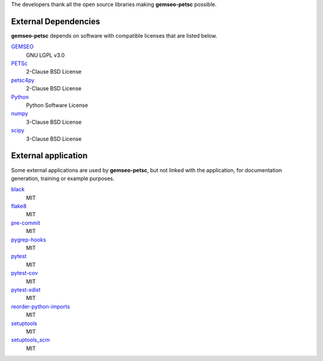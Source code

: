 ..
    Copyright 2021 IRT Saint Exupéry, https://www.irt-saintexupery.com

    This work is licensed under the Creative Commons Attribution-ShareAlike 4.0
    International License. To view a copy of this license, visit
    http://creativecommons.org/licenses/by-sa/4.0/ or send a letter to Creative
    Commons, PO Box 1866, Mountain View, CA 94042, USA.

The developers thank all the open source libraries making **gemseo-petsc** possible.

External Dependencies
---------------------

**gemseo-petsc** depends on software with compatible licenses that are listed below.

`GEMSEO <http://www.gemseo.org/>`_
    GNU LGPL v3.0

`PETSc <http://petsc.org/>`_
    2-Clause BSD License

`petsc4py <http://petsc.org/>`_
    2-Clause BSD License

`Python <http://python.org/>`_
    Python Software License

`numpy <http://numpy.org/>`_
    3-Clause BSD License

`scipy <http://scipy.org/>`_
    3-Clause BSD License


External application
--------------------

Some external applications are used by **gemseo-petsc**,
but not linked with the application,
for documentation generation,
training or example purposes.

`black <https://black.readthedocs.io>`_
    MIT

`flake8 <https://flake8.pycqa.org>`_
    MIT

`pre-commit <https://pre-commit.com>`_
    MIT

`pygrep-hooks <https://github.com/pre-commit/pygrep-hooks>`_
    MIT

`pytest <https://pytest.org>`_
    MIT

`pytest-cov <https://pytest-cov.readthedocs.io>`_
    MIT

`pytest-xdist <https://github.com/pytest-dev/pytest-xdist>`_
    MIT

`reorder-python-imports <https://github.com/asottile/reorder_python_imports>`_
    MIT

`setuptools <https://setuptools.readthedocs.io/>`_
    MIT

`setuptools_scm <https://github.com/pypa/setuptools_scm/>`_
    MIT
